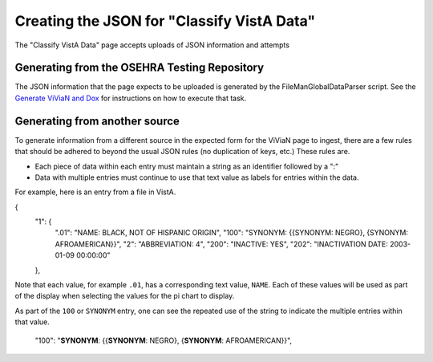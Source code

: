 .. title: "Classify VistA Data formatting"

============================================
Creating the JSON for "Classify VistA Data"
============================================

The "Classify VistA Data" page accepts uploads of JSON information and attempts

Generating from the OSEHRA Testing Repository
---------------------------------------------

The JSON information that the page expects to be uploaded is generated by the
FileManGlobalDataParser script. See the `Generate ViViaN and Dox`_ for
instructions on how to execute that task.

Generating from another source
------------------------------

To generate information from a different source in the expected form for the
ViViaN page to ingest, there are a few rules that should be adhered to beyond
the usual JSON rules (no duplication of keys, etc.)  These rules are.

* Each piece of data within each entry must maintain a string as an identifier
  followed by a ":"
* Data with multiple entries must continue to use that text value as labels for
  entries within the data.

For example,  here is an entry from a file in VistA.

{
    "1": {
        ".01": "NAME: BLACK, NOT OF HISPANIC ORIGIN",
        "100": "SYNONYM: {{SYNONYM: NEGRO}, {SYNONYM: AFROAMERICAN}}",
        "2": "ABBREVIATION: 4",
        "200": "INACTIVE: YES",
        "202": "INACTIVATION DATE: 2003-01-09 00:00:00"
    },

Note that each value, for example ``.01``, has a corresponding text value,
``NAME``.  Each of these values will be used as part of the display when
selecting the values for the pi chart to display.

As part of the ``100`` or ``SYNONYM`` entry, one can see the repeated use of
the string to indicate the multiple entries within that value.

  "100": "**SYNONYM**: {{**SYNONYM**: NEGRO}, {**SYNONYM**: AFROAMERICAN}}",
  
.. _`Generate ViViaN and Dox`: https://github.com/OSEHRA/VistA/blob/master/Documentation/generateViViaNAndDox.rst#4generate-vivian-data-and-dox